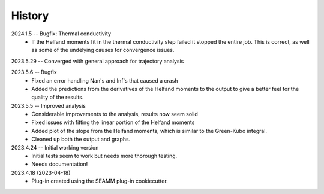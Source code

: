 =======
History
=======
2024.1.5 -- Bugfix: Thermal conductivity
    * If the Helfand moments fit in the thermal conductivity step failed it stopped the
      entire job. This is correct, as well as some of the undelying causes for
      convergence issues.
      
2023.5.29 -- Converged with general approach for trajectory analysis

2023.5.6 -- Bugfix
    * Fixed an error handling Nan's and Inf's that caused a crash
    * Added the predictions from the derivatives of the Helfand moments to the output to
      give a better feel for the quality of the results.
      
2023.5.5 -- Improved analysis
    * Considerable improvements to the analysis, results now seem solid
    * Fixed issues with fitting the linear portion of the Helfand moments
    * Added plot of the slope from the Helfand moments, which is similar to the
      Green-Kubo integral.
    * Cleaned up both the output and graphs.
      
2023.4.24 -- Initial working version
    * Initial tests seem to work but needs more thorough testing.
    * Needs documentation!
      
2023.4.18 (2023-04-18)
    * Plug-in created using the SEAMM plug-in cookiecutter.

